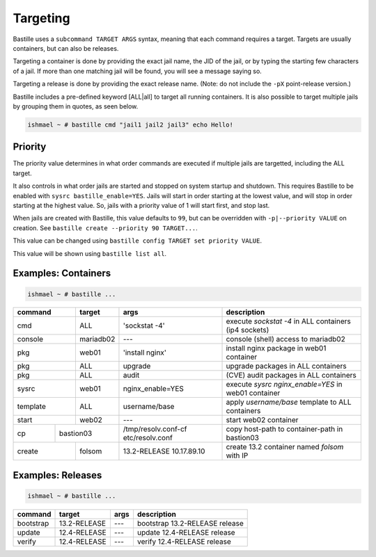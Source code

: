 Targeting
=========

Bastille uses a ``subcommand TARGET ARGS`` syntax, meaning that each command
requires a target. Targets are usually containers, but can also be releases.

Targeting a container is done by providing the exact jail name, the JID of the
jail, or by typing the starting few characters of a jail. If more than one
matching jail will be found, you will see a message saying so.

Targeting a release is done by providing the exact release name. (Note: do not
include the ``-pX`` point-release version.)

Bastille includes a pre-defined keyword [ALL|all] to target all running
containers. It is also possible to target multiple jails by grouping them in
quotes, as seen below.

.. code-block:: shell

  ishmael ~ # bastille cmd "jail1 jail2 jail3" echo Hello!

Priority
--------

The priority value determines in what order commands are executed if multiple jails are targetted, including the ALL target.

It also controls in what order jails are started and stopped on system startup and shutdown. This requires Bastille to be enabled
with ``sysrc bastille_enable=YES``. Jails will start in order starting at the lowest value, and will stop in order starting
at the highest value. So, jails with a priority value of 1 will start first, and stop last.

When jails are created with Bastille, this value defaults to ``99``, but can be overridden with ``-p|--priority VALUE`` on
creation. See ``bastille create --priority 90 TARGET...``.

This value can be changed using ``bastille config TARGET set priority VALUE``.

This value will be shown using ``bastille list all``.

Examples: Containers
--------------------

.. code-block:: shell

  ishmael ~ # bastille ...

+-----------+--------+------------------+-------------------------------------------------------------+
| command   | target | args             | description                                                 |
+===========+========+==================+=============================================================+
| cmd       | ALL    | 'sockstat -4'    | execute `sockstat -4` in ALL containers (ip4 sockets)       |
+-----------+--------+-----+------------+-------------------------------------------------------------+
| console   | mariadb02    | ---        | console (shell) access to mariadb02                         |
+----+------+--------+-----+------------+-------------------------------------------------------------+
| pkg       | web01  | 'install nginx'  | install nginx package in web01 container                    |
+-----------+--------+------------------+-------------------------------------------------------------+
| pkg       | ALL    | upgrade          | upgrade packages in ALL containers                          |
+-----------+--------+------------------+-------------------------------------------------------------+
| pkg       | ALL    | audit            | (CVE) audit packages in ALL containers                      |
+-----------+--------+------------------+-------------------------------------------------------------+
| sysrc     | web01  | nginx_enable=YES | execute `sysrc nginx_enable=YES` in web01 container         |
+-----------+--------+------------------+-------------------------------------------------------------+
| template  | ALL    | username/base    | apply `username/base` template to ALL containers            |
+-----------+--------+------------------+-------------------------------------------------------------+
| start     | web02  | ---              | start web02 container                                       |
+----+------+----+---+------------------+--------------+----------------------------------------------+
| cp | bastion03 | /tmp/resolv.conf-cf etc/resolv.conf | copy host-path to container-path in bastion03|
+----+------+----+---+---------------------------------+----------------------------------------------+
| create    | folsom | 13.2-RELEASE 10.17.89.10        | create 13.2 container named `folsom` with IP |
+-----------+--------+---------------------------------+----------------------------------------------+


Examples: Releases
------------------

.. code-block:: shell

  ishmael ~ # bastille ...

+-----------+--------------+--------------+------------------------------------+
| command   | target       | args         | description                        |
+===========+==============+==============+====================================+
| bootstrap | 13.2-RELEASE | ---          | bootstrap 13.2-RELEASE release     |
+-----------+--------------+--------------+------------------------------------+
| update    | 12.4-RELEASE | ---          | update 12.4-RELEASE release        |
+-----------+--------------+--------------+------------------------------------+
| verify    | 12.4-RELEASE | ---          | verify 12.4-RELEASE release        |
+-----------+--------------+--------------+------------------------------------+
